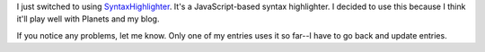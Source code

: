 .. title: Switching to using SyntaxHighlighter
.. slug: syntaxhighlighter
.. date: 2010-11-01 12:27:37
.. tags: blog, pyblosxom

I just switched to using
`SyntaxHighlighter <http://alexgorbatchev.com/SyntaxHighlighter/>`__.
It's a JavaScript-based syntax highlighter. I decided to use this
because I think it'll play well with Planets and my blog.

If you notice any problems, let me know. Only one of my entries uses it
so far--I have to go back and update entries.
